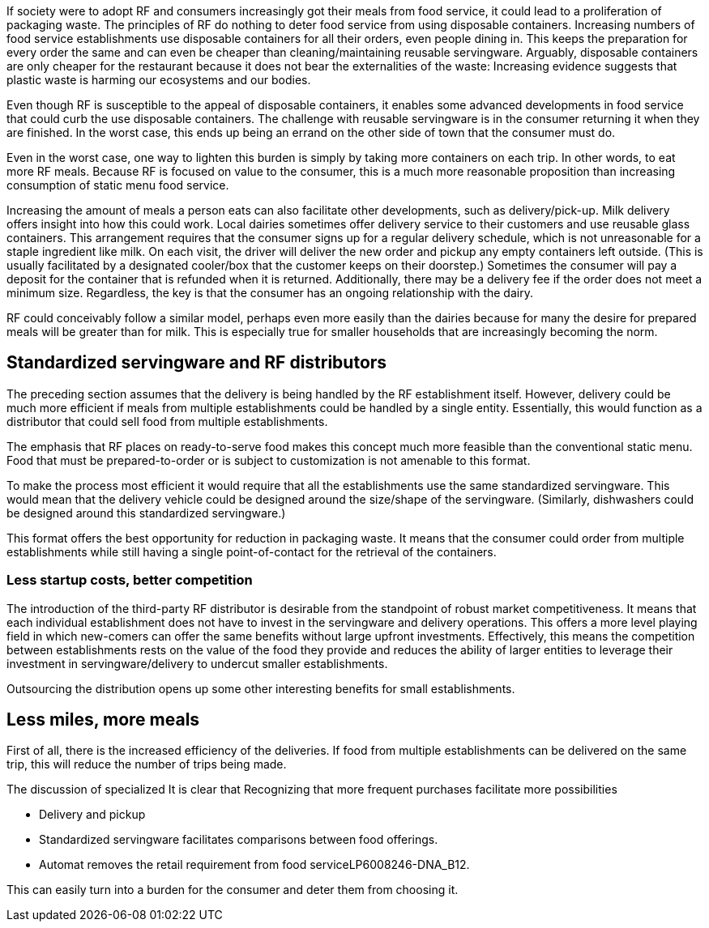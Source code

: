 If society were to adopt RF and consumers increasingly got their meals from food service, it could lead to a proliferation of packaging waste.  The principles of RF do nothing to deter food service from using disposable containers.  Increasing numbers of food service establishments use disposable containers for all their orders, even people dining in.  This keeps the preparation for every order the same and can even be cheaper than cleaning/maintaining reusable servingware. Arguably, disposable containers are only cheaper for the restaurant because it does not bear the externalities of the waste: Increasing evidence suggests that plastic waste is harming our ecosystems and our bodies.

Even though RF is susceptible to the appeal of disposable containers, it enables some advanced developments in food service that could curb the use disposable containers. The challenge with reusable servingware is in the consumer returning it when they are finished.  In the worst case, this ends up being an errand on the other side of town that the consumer must do.

Even in the worst case, one way to lighten this burden is simply by taking more containers on each trip.  In other words, to eat more RF meals.  Because RF is focused on value to the consumer, this is a much more reasonable proposition than increasing consumption of static menu food service.

Increasing the amount of meals a person eats can also facilitate other developments, such as delivery/pick-up.  Milk delivery offers insight into how this could work.  Local dairies sometimes offer delivery service to their customers and use reusable glass containers.  This arrangement requires that the consumer signs up for a regular delivery schedule, which is not unreasonable for a staple ingredient like milk.  On each visit, the driver will deliver the new order and pickup any empty containers left outside. (This is usually facilitated by a designated cooler/box that the customer keeps on their doorstep.) Sometimes the consumer will pay a deposit for the container that is refunded when it is returned.  Additionally, there may be a delivery fee if the order does not meet a minimum size.  Regardless, the key is that the consumer has an ongoing relationship with the dairy.

RF could conceivably follow a similar model, perhaps even more easily than the dairies because for many the desire for prepared meals will be greater than for milk.  This is especially true for smaller households that are increasingly becoming the norm.

== Standardized servingware and RF distributors

The preceding section assumes that the delivery is being handled by the RF establishment itself.  However, delivery could be much more efficient if meals from multiple establishments could be handled by a single entity.  Essentially, this would function as a distributor that could sell food from multiple establishments.

The emphasis that RF places on ready-to-serve food makes this concept much more feasible than the conventional static menu.  Food that must be prepared-to-order or is subject to customization is not amenable to this format.

To make the process most efficient it would require that all the establishments use the same standardized servingware.  This would mean that the delivery vehicle could be designed around the size/shape of the servingware. (Similarly, dishwashers could be designed around this standardized servingware.)

This format offers the best opportunity for reduction in packaging waste.  It means that the consumer could order from multiple establishments while still having a single point-of-contact for the retrieval of the containers.

=== Less startup costs, better competition

The introduction of the third-party RF distributor is desirable from the standpoint of robust market competitiveness.  It means that each individual establishment does not have to invest in the servingware and delivery operations.  This offers a more level playing field in which new-comers can offer the same benefits without large upfront investments.  Effectively, this means the competition between establishments rests on the value of the food they provide and reduces the ability of larger entities to leverage their investment in servingware/delivery to undercut smaller establishments.

Outsourcing the distribution opens up some other interesting benefits for small establishments.

== Less miles, more meals

First of all, there is the increased efficiency of the deliveries.  If food from multiple establishments can be delivered on the same trip, this will reduce the number of trips being made.


The discussion of specialized 
It is clear that 
Recognizing that more frequent purchases facilitate more possibilities

- Delivery and pickup

- Standardized servingware facilitates comparisons between food offerings.

- Automat removes the retail requirement from food serviceLP6008246-DNA_B12.

This can easily turn into a burden for the consumer and deter them from choosing it.  
